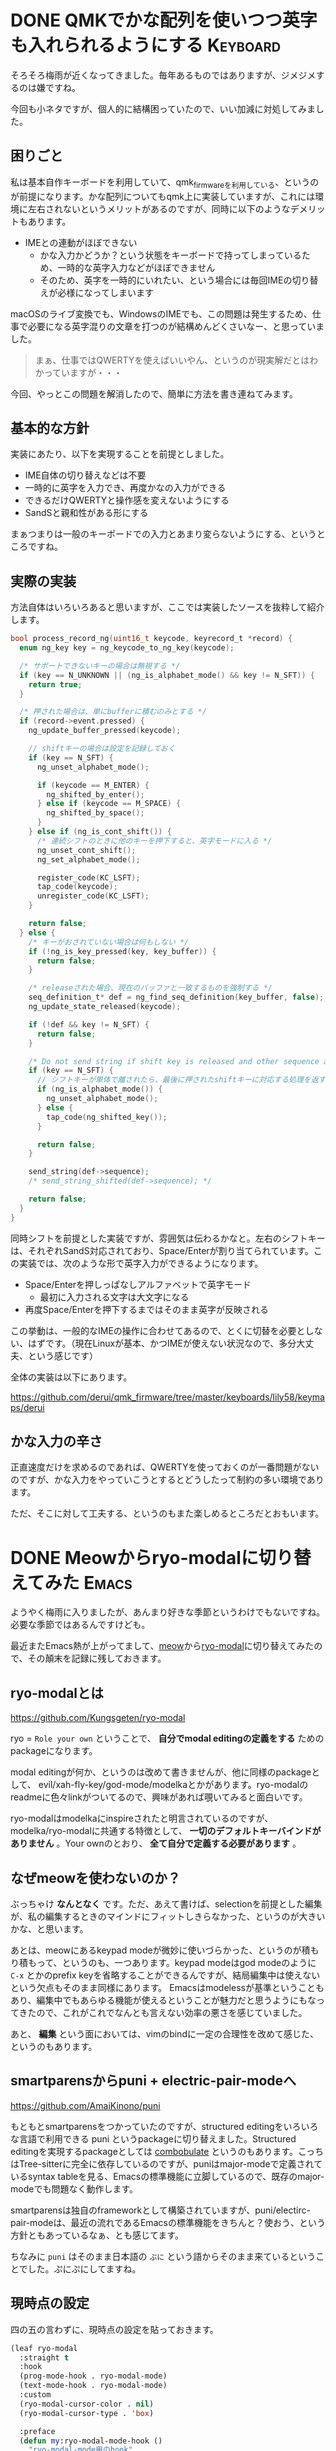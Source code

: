 #+startup: content logdone inlneimages

#+hugo_base_dir: ../../../
#+hugo_section: post/2024/06
#+author: derui

* DONE QMKでかな配列を使いつつ英字も入れられるようにする :Keyboard:
CLOSED: [2024-06-02 日 14:59]
:PROPERTIES:
:EXPORT_FILE_NAME: alphabet_mode_for_qmk
:END:
そろそろ梅雨が近くなってきました。毎年あるものではありますが、ジメジメするのは嫌ですね。

今回も小ネタですが、個人的に結構困っていたので、いい加減に対処してみました。

#+html: <!--more-->

** 困りごと
私は基本自作キーボードを利用していて、qmk_firmwareを利用している、というのが前提になります。かな配列についてもqmk上に実装していますが、これには環境に左右されないというメリットがあるのですが、同時に以下のようなデメリットもあります。

- IMEとの連動がほぼできない
  - かな入力かどうか？という状態をキーボードで持ってしまっているため、一時的な英字入力などがほぼできません
  - そのため、英字を一時的にいれたい、という場合には毎回IMEの切り替えが必様になってしまいます

  
macOSのライブ変換でも、WindowsのIMEでも、この問題は発生するため、仕事で必要になる英字混りの文章を打つのが結構めんどくさいなー、と思っていました。

#+begin_quote
まぁ、仕事ではQWERTYを使えばいいやん、というのが現実解だとはわかっていますが・・・
#+end_quote

今回、やっとこの問題を解消したので、簡単に方法を書き連ねてみます。

** 基本的な方針
実装にあたり、以下を実現することを前提としました。

- IME自体の切り替えなどは不要
- 一時的に英字を入力でき、再度かなの入力ができる
- できるだけQWERTYと操作感を変えないようにする
- SandSと親和性がある形にする


まぁつまりは一般のキーポードでの入力とあまり変らないようにする、というところですね。

** 実際の実装
方法自体はいろいろあると思いますが、ここでは実装したソースを抜粋して紹介します。

#+begin_src c
  bool process_record_ng(uint16_t keycode, keyrecord_t *record) {
    enum ng_key key = ng_keycode_to_ng_key(keycode);

    /* サポートできないキーの場合は無視する */
    if (key == N_UNKNOWN || (ng_is_alphabet_mode() && key != N_SFT)) {
      return true;
    }

    /* 押された場合は、単にbufferに積むのみとする */
    if (record->event.pressed) {
      ng_update_buffer_pressed(keycode);

      // shiftキーの場合は設定を記録しておく
      if (key == N_SFT) {
        ng_unset_alphabet_mode();

        if (keycode == M_ENTER) {
          ng_shifted_by_enter();
        } else if (keycode == M_SPACE) {
          ng_shifted_by_space();
        }
      } else if (ng_is_cont_shift()) {
        /* 連続シフトのときに他のキーを押下すると、英字モードに入る */
        ng_unset_cont_shift();
        ng_set_alphabet_mode();
        
        register_code(KC_LSFT);
        tap_code(keycode);
        unregister_code(KC_LSFT);
      }

      return false;
    } else {
      /* キーがおされていない場合は何もしない */
      if (!ng_is_key_pressed(key, key_buffer)) {
        return false;
      }

      /* releaseされた場合、現在のバッファと一致するものを強制する */
      seq_definition_t* def = ng_find_seq_definition(key_buffer, false);
      ng_update_state_released(keycode);

      if (!def && key != N_SFT) {
        return false;
      }

      /* Do not send string if shift key is released and other sequence already sent */
      if (key == N_SFT) {
        // シフトキーが単体で離されたら、最後に押されたshiftキーに対応する処理を返す
        if (ng_is_alphabet_mode()) {
          ng_unset_alphabet_mode();
        } else {
          tap_code(ng_shifted_key());
        }

        return false;
      }

      send_string(def->sequence);
      /* send_string_shifted(def->sequence); */

      return false;
    }
  }

#+end_src

同時シフトを前提とした実装ですが、雰囲気は伝わるかなと。左右のシフトキーは、それぞれSandS対応されており、Space/Enterが割り当てられています。この実装では、次のような形で英字入力ができるようになります。

- Space/Enterを押しっぱなしアルファベットで英字モード
  - 最初に入力される文字は大文字になる
- 再度Space/Enterを押下するまではそのまま英字が反映される


この挙動は、一般的なIMEの操作に合わせてあるので、とくに切替を必要としない、はずです。（現在Linuxが基本、かつIMEが使えない状況なので、多分大丈夫、という感じです）

全体の実装は以下にあります。

https://github.com/derui/qmk_firmware/tree/master/keyboards/lily58/keymaps/derui

** かな入力の辛さ
正直速度だけを求めるのであれば、QWERTYを使っておくのが一番問題がないのですが、かな入力をやっていこうとするとどうしたって制約の多い環境であります。

ただ、そこに対して工夫する、というのもまた楽しめるところだとおもいます。

* DONE Meowからryo-modalに切り替えてみた :Emacs:
CLOSED: [2024-06-23 日 14:22]
:PROPERTIES:
:EXPORT_FILE_NAME: ryo-modal
:END:
ようやく梅雨に入りましたが、あんまり好きな季節というわけでもないですね。必要な季節ではあるんですけども。

最近またEmacs熱が上がってまして、[[https://github.com/meow-edit/meow][meow]]から[[https://github.com/Kungsgeten/ryo-modal?tab=readme-ov-file][ryo-modal]]に切り替えてみたので、その顛末を記録に残しておきます。

** ryo-modalとは
https://github.com/Kungsgeten/ryo-modal

ryo = ~Role your own~ ということで、 *自分でmodal editingの定義をする* ためのpackageになります。

modal editingが何か、というのは改めて書きませんが、他に同様のpackageとして、 evil/xah-fly-key/god-mode/modelkaとかがあります。ryo-modalのreadmeに色々linkがついてるので、興味があれば覗いてみると面白いです。

ryo-modalはmodelkaにinspireされたと明言されているのですが、modelka/ryo-modalに共通する特徴として、 *一切のデフォルトキーバインドがありません* 。Your ownのとおり、 *全て自分で定義する必要があります* 。

** なぜmeowを使わないのか？
ぶっちゃけ *なんとなく* です。ただ、あえて書けば、selectionを前提とした編集が、私の編集するときのマインドにフィットしきらなかった、というのが大きいかな、と思います。

あとは、meowにあるkeypad modeが微妙に使いづらかった、というのが積もり積もって、というのも、一つあります。keypad modeはgod modeのように ~C-x~ とかのprefix keyを省略することができるんですが、結局編集中は使えないという欠点もそのまま同様にあります。
Emacsはmodelessが基準ということもあり、編集中でもあらゆる機能が使えるということが魅力だと思うようにもなってきたので、これがこれでなんとも言えない効率の悪さを感じていました。

あと、 *編集* という面においては、vimのbindに一定の合理性を改めて感じた、というのもあります。

** smartparensからpuni + electric-pair-modeへ
https://github.com/AmaiKinono/puni

もともとsmartparensをつかっていたのですが、structured editingをいろいろな言語で利用できる puni というpackageに切り替えました。Structured editingを実現するpackageとしては [[https://github.com/mickeynp/combobulate][combobulate]] というのもあります。こっちはTree-sitterに完全に依存しているのですが、puniはmajor-modeで定義されているsyntax tableを見る、Emacsの標準機能に立脚しているので、既存のmajor-modeでも問題なく動作します。

smartparensは独自のframeworkとして構築されていますが、puni/electirc-pair-modeは、最近の流れであるEmacsの標準機能をきちんと？使おう、という方針ともあっているなぁ、とも感じてます。

ちなみに ~puni~ はそのまま日本語の ~ぷに~ という語からそのまま来ているということでした。ぷにぷにしてますね。

** 現時点の設定
四の五の言わずに、現時点の設定を貼っておきます。

#+begin_src emacs-lisp
  (leaf ryo-modal
    :straight t
    :hook
    (prog-mode-hook . ryo-modal-mode)
    (text-mode-hook . ryo-modal-mode)
    :custom
    (ryo-modal-cursor-color . nil)
    (ryo-modal-cursor-type . 'box)

    :preface
    (defun my:ryo-modal-mode-hook ()
      "ryo-modal-mode用のhook"
      (when (not ryo-modal-mode)
        (setq-local cursor-type 'bar))

      (if ryo-modal-mode
          (selected-minor-mode +1)
        (selected-minor-mode -1)))

    :hook
    (ryo-modal-mode-hook . my:ryo-modal-mode-hook)
    :config

    ;; numeric argumentsはrepeatさせない
    (ryo-modal-keys
     (:norepeat t)
     ("0" "M-0")
     ("1" "M-1")
     ("2" "M-2")
     ("3" "M-3")
     ("4" "M-4")
     ("5" "M-5")
     ("6" "M-6")
     ("7" "M-7")
     ("8" "M-8")
     ("9" "M-9"))

    ;; global leader key
    (ryo-modal-key
     "SPC" '(("q" kill-current-buffer)
             ("w" save-buffer)
             ("e" find-file)
             ("d" dired-jump)
             ("m" magit-status)
             ("b" ibuffer)
             ("s" rg-menu)
             ("f" consult-fd)
             ("#" server-edit)
             ("t" my:deepl-translate)
             ("R" my:mark/replace-transient)
             ("/" my:navigation-transient)
             ("." my:persp-transient)))

    (ryo-modal-key
     "," '(("o" my:org-transient)
           ("p" my:project-transient)))
    
    (defun my:backward-symbol ()
      "my version backward-symbol"
      (interactive)
      (let ((point (bounds-of-thing-at-point 'symbol))
            (current (point)))
        (if (and point
                 (not (= (car point) current)))
            (goto-char (car point))
          (backward-word)))
      )

    (defun my:quit-window ()
      "quit-windowまたはwindowの切り替えを行うためのcomman"
      (interactive)
      (if (> (seq-length (window-list)) 1)
          (quit-window)
        (previous-buffer))
      )

    (defun my:forward-char-or-end-of-line ()
      "forward-char or end-of-line"
      (interactive)
      (unless (eolp)
        (forward-char)))

    (defun my:replace-char-at-point ()
      "vimのrコマンドのように、カーソル位置の文字を置換する"
      (interactive)
      (let ((now cursor-type))
        (setq-local cursor-type '(hbar . 3))
        (call-interactively #'quoted-insert)
        (setq-local cursor-type now))
      (forward-char 1)
      (delete-backward-char 1)
      (backward-char 1)
      )
    
    
    ;; command-specific leader key
    (ryo-modal-keys
     ("<escape>" ignore)
     ("q" my:quit-window)
     ("z" recenter-top-bottom)
     ;; basic move
     ("h" backward-char)
     ("j" next-line)
     ("k" previous-line)
     ("l" forward-char)
     ("E" forward-word)
     ("e" forward-symbol)
     ("B" backward-word)
     ("b" my:backward-symbol)

     ;; advanced move
     ("f" avy-goto-char)
     ("X" goto-line)
     ("g" keyboard-quit)
     ("H" beginning-of-buffer)
     ("G" end-of-buffer)
     
     ;; basic editing
     ("a" my:forward-char-or-end-of-line :exit t)
     ("A" end-of-line :exit t)
     ("i" ignore :exit t)
     ("I" beginning-of-line-text :exit t)
     ("o" end-of-line :then '(newline-and-indent) :exit t)
     ("O" beginning-of-line :then '(newline-and-indent previous-line) :exit t)
     ("D" beginning-of-line :then '(kill-line))
     ("C" beginning-of-line :then '(kill-line) :exit t)
     ("J" delete-indentation)
     ("x" forward-char :then '(puni-force-delete))
     ("r" my:replace-char-at-point)

     ;; yank/paste/mark
     ("p" yank)
     ("w" puni-expand-region)
     ("V" beginning-of-line :then '(set-mark-command end-of-line))
     
     ;; basic search
     ("/" isearch-forward)
     ("n" isearch-repeat-forward)
     ("N" isearch-repeat-backward)

     ;; undo/redo
     ("u" undo)
     ("U" vundo)

     ;; reverse mark
     ("t" exchange-point-and-mark)
     ;; repeat
     ("." ryo-modal-repeat)

     ;; buffer
     (";" persp-switch-to-buffer*)
     
     ;; command parrent
     (":" eval-expression)

     ;; flymake integration
     ("C-n" flymake-goto-next-error)
     ("C-p" flymake-goto-prev-error)
     )

    ;; window
    (ryo-modal-keys
     ("C-w"
      (("C-w" ace-window)
       ("h" windmove-left)
       ("j" windmove-down)
       ("k" windmove-up)
       ("l" windmove-right)
       ("s" split-window-vertically)
       ("v" split-window-horizontally)
       ("d" delete-window)

       ("o" delete-other-windows)
       ("b" balance-windows)
       ("B" balance-windows-area)
       )))

    (defun my:mark-beginning-of-line-from-current ()
      "現在範囲から行頭までをmarkする。"
      (interactive)
      (set-mark (point))
      (beginning-of-line)
      )

    (defun my:mark-end-of-line-from-current ()
      "現在範囲から行末までをmarkする。"
      (interactive)
      (set-mark (point))
      (end-of-line)
      )

    (defun my:copy-line ()
      "行をcopyする。"
      (interactive)
      (save-excursion
        (beginning-of-line)
        (let* ((beg (point)))
          (end-of-line)
          (unless (eobp)
            (forward-char))
          (copy-region-as-kill beg (point)))))

    (defun my:copy-end-of-line ()
      "行末までをcopyする"
      (interactive)
      (save-excursion
        (let ((beg (point)))
          (end-of-line)
          (copy-region-as-kill beg (point)))))

    ;; delete/mark/change with prefix
    (ryo-modal-keys
     ("y"
      (("y" my:copy-line)
       ("$" my:copy-end-of-line)))
     ("d"
      (("d" beginning-of-line :then (set-mark-command end-of-line forward-char kill-region))
       ("e" puni-mark-sexp-at-point :then (puni-kill-active-region))
       ("E" mark-word :then (puni-kill-active-region))
       ("a" puni-mark-sexp-around-point :then (puni-kill-active-region))
       ("^" my:mark-beginning-of-line-from-current
        :then (puni-kill-active-region))
       ("$" my:mark-end-of-line-from-current
        :then (puni-kill-active-region))))
     ("v"
      (("e" puni-mark-sexp-at-point)
       ("E" mark-word)
       ("a" puni-mark-sexp-around-point)
       ("^" my:mark-beginning-of-line-from-current)
       ("$" my:mark-end-of-line-from-current)))
     ("c"
      (("e" puni-mark-sexp-at-point)
       ("E" mark-word)
       ("a" puni-mark-sexp-around-point)
       ("^" my:mark-beginning-of-line-from-current)
       ("$" my:mark-end-of-line-from-current))
      :then '(puni-kill-active-region) :exit t)))

#+end_src

大きな方針としては、

- ~SPC~ はLeader key
- ~,~ は特定モードに固有のleader key
  - modeごとに異なるleader keyを設定する、ということを想定してますが、現状はorg-modeくらいしかないです
- 基本的なキーの方針はVimっぽくなるように
  - ~dd~ とか ~dw~ とかもだいたいそのままにしています


mark/killとかは ~puni-kill-active-region~ を使っていくようにしていて、大体の範囲がsymbol/sexpの単位で動作するようなイメージになってます。vimっぽいキーならevilでいいんじゃない？と思った方は多分正解ですが、まぁ楽しいので。

meow（元は [[http://kakoune.org/][kaoune]]というeditorとのことですが）であったselection-firstという概念自体も悪くないので、ある程度取り入れるようにしています。

** もうちょっとTreesitterを使ってみたい
Emacs29から標準添付となったTree sitterですが、Emacs30でさらにquery function的なものも追加されたりしてます。expand-regionなどでも利用を模索しているようで、semantic selectionという感じでより使いやすくできるかもしれません。

hydraをやめてtransientに全面移行した話は、次に書こうかと思います。

* comment Local Variables                                           :ARCHIVE:
# Local Variables:
# eval: (org-hugo-auto-export-mode)
# End:
*
